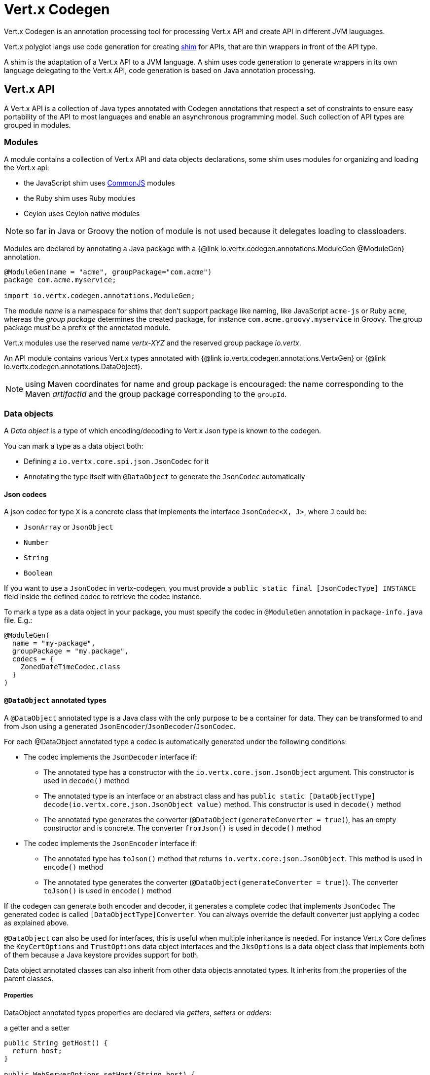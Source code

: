 = Vert.x Codegen

Vert.x Codegen is an annotation processing tool for processing Vert.x API and create API in different JVM lauguages.

Vert.x polyglot langs use code generation for creating https://en.wikipedia.org/wiki/Shim_(computing)[shim] for APIs,
that are thin wrappers in front of the API type.

A shim is the adaptation of a Vert.x API to a JVM language. A shim uses code generation to generate
wrappers in its own language delegating to the Vert.x API, code generation is based on Java annotation
processing.

== Vert.x API

A Vert.x API is a collection of Java types annotated with Codegen annotations that respect a set of constraints to
ensure easy portability of the API to most languages and enable an asynchronous programming model. Such collection
of API types are grouped in modules.

=== Modules

A module contains a collection of Vert.x API and data objects declarations, some shim uses modules for organizing
and loading the Vert.x api:

- the JavaScript shim uses https://en.wikipedia.org/wiki/CommonJS[CommonJS] modules
- the Ruby shim uses Ruby modules
- Ceylon uses Ceylon native modules

NOTE: so far in Java or Groovy the notion of module is not used because it delegates loading to classloaders.

Modules are declared by annotating a Java package with a {@link io.vertx.codegen.annotations.ModuleGen @ModuleGen}
annotation.

[source,java]
----
@ModuleGen(name = "acme", groupPackage="com.acme")
package com.acme.myservice;

import io.vertx.codegen.annotations.ModuleGen;
----

The module _name_ is a namespace for shims that don't support package like naming, like JavaScript `acme-js`
or Ruby `acme`, whereas the _group package_ determines the created package, for instance
`com.acme.groovy.myservice` in Groovy. The group package must be a prefix of the annotated module.

Vert.x modules use the reserved name _vertx-XYZ_ and the reserved group package _io.vertx_.

An API module contains various Vert.x types annotated with {@link io.vertx.codegen.annotations.VertxGen}
or {@link io.vertx.codegen.annotations.DataObject}.

NOTE: using Maven coordinates for name and group package is encouraged: the name corresponding to the
Maven _artifactId_ and the group package corresponding to the `groupId`.

=== Data objects

A _Data object_ is a type of which encoding/decoding to Vert.x Json type is known to the codegen.

You can mark a type as a data object both:

* Defining a `io.vertx.core.spi.json.JsonCodec` for it
* Annotating the type itself with `@DataObject` to generate the `JsonCodec` automatically

==== Json codecs

A json codec for type `X` is a concrete class that implements the interface `JsonCodec<X, J>`, where `J` could be:

* `JsonArray` or `JsonObject`
* `Number`
* `String`
* `Boolean`

If you want to use a `JsonCodec` in vertx-codegen, you must provide a `public static final [JsonCodecType] INSTANCE` field inside the defined codec to retrieve the codec instance.

To mark a type as a data object in your package, you must specify the codec in `@ModuleGen` annotation in `package-info.java` file. E.g.:

```java
@ModuleGen(
  name = "my-package",
  groupPackage = "my.package",
  codecs = {
    ZonedDateTimeCodec.class
  }
)
```

==== `@DataObject` annotated types

A `@DataObject` annotated type is a Java class with the only purpose to be a container for data.
They can be transformed to and from Json using a generated `JsonEncoder`/`JsonDecoder`/`JsonCodec`.

For each @DataObject annotated type a codec is automatically generated under the following conditions:

* The codec implements the `JsonDecoder` interface if:
- The annotated type has a constructor with the `io.vertx.core.json.JsonObject` argument. This constructor is used in `decode()` method
- The annotated type is an interface or an abstract class and has `public static [DataObjectType] decode(io.vertx.core.json.JsonObject value)` method. This constructor is used in `decode()` method
- The annotated type generates the converter (`@DataObject(generateConverter = true)`), has an empty constructor and is concrete. The converter `fromJson()` is used in `decode()` method
* The codec implements the `JsonEncoder` interface if:
- The annotated type has `toJson()` method that returns `io.vertx.core.json.JsonObject`. This method is used in `encode()` method
- The annotated type generates the converter (`@DataObject(generateConverter = true)`). The converter `toJson()` is used in `encode()` method

If the codegen can generate both encoder and decoder, it generates a complete codec that implements `JsonCodec`
The generated codec is called `[DataObjectType]Converter`.
You can always override the default converter just applying a codec as explained above.

`@DataObject` can also be used for interfaces, this is useful when multiple inheritance
is needed. For instance Vert.x Core defines the `KeyCertOptions` and `TrustOptions` data object interfaces and the
`JksOptions` is a data object class that implements both of them because a Java keystore provides support for both.

Data object annotated classes can also inherit from other data objects annotated types. It inherits from the properties of the parent classes.

===== Properties

DataObject annotated types properties are declared via _getters_, _setters_ or _adders_:

.a getter and a setter
[source,java]
----
public String getHost() {
  return host;
}

public WebServerOptions setHost(String host) {
  this.host = host;
  return this;
}
----

Here is the list of supported property single valued types:

1. any primitive or boxed primitive type
2. `java.lang.String`
3. `io.vertx.core.json.JsonObject` and `io.vertx.core.json.JsonArray`
4. the specific `io.vertx.core.buffer.Buffer` type providing support for byte array
5. Java enums
6. another data object

In addition a data object can also have multi-valued properties as a `java.util.List<V>`/`java.util.Set<V>` or a
`java.util.Map<String, V>` where the `<V>` is a supported single valued type or `java.lang.Object`
that stands for anything converted by `io.vertx.core.json.JsonObject` and `io.vertx.core.json.JsonArray`.

List/set multi-valued properties can be declared via a _setter_ :

.a multi valued setter
[source,java]
----
public WebServerOptions setCertificates(List<String> certificates) {
  this.certificates = certificates;
  return this;
}
----

Or an _adder_ :

.a multi valued adder
[source,java]
----
public WebServerOptions addCertificate(String certificate) {
  this.certificates.add(certificate);
  return this;
}
----

Map properties can only be declared with a _setter_.

NOTE: these examples uses a _fluent_ return types for providing a better API, this is not mandatory but
encouraged.

==== Json -> Data Object conversion

When a data object has an associated `JsonCodec` or just a `JsonDecoder`, it can be instantiated from a json value
and is said _decodable_. For POJO to json object mapping, although there are no strict rules of mapping between
the data object properties and the json structure, it is a good thing to follow a common mapping for users using json data objects (like in JavaScript shim).

In particular json object properties should be named after properties according to JavaBean conversion rules:

- a single valued property follows the JavaBean convention
- a multi valued property declared with a list setter follows the same convention
- a multi valued property declared with an adder must use a singular form and the json property name gets a trailing _s_

In all case, property names are _normalized_, i.e:

- _red_ -> _red_
- _Red_ -> _red_
- _URL_ -> _url_
- _URLFactory_ -> _urlFactory_

==== Data Object -> json conversion

When a data object has an associated `JsonCodec` or just a `JsonEncoder`, it can be converted to the json format
and is said _encodable_. Vert.x API types have restriction in the declared method return types, a jsonifiable
data object can be used in Vert.x API method return types or handlers because it can be converted to a json
format, otherwise it is not permitted.

===== Data object converter

The data object/json conversion can be tedious and error prone.
Vertx-codegen can automate it, generating for you an auxiliary class that implements the conversion logic.
The generated converter handles the type mapping as well as the json naming convention.

Converters are generated when the data object is annotated with `@DataObject(generateConverter=true)`. The
generation happens for the data object properties, not for the ancestor properties, unless `inheritConverter`
is set: `@DataObject(generateConverter=true,inheritConverter=true)`.

The converter is named by appending the `Converter` suffix to the data object class name, e.g,
`ContactDetails` -> `ContactDetailsConverter`. The generated converter has two static methods:

- `public static void fromJson(JsonObject json, ContactDetails obj)`
- `public static void toJson(ContactDetails obj, JsonObject json)`

The former should be used in the json constructor, the later in the `toJson` method.

[source,java]
----
public ContactDetails(JsonObject json) {
  this();
  ContactDetailsConverter.fromJson(json, this);
}

public JsonObject toJson() {
  JsonObject json = new JsonObject();
  ContactDetailsConverter.toJson(this, json);
  return json;
}
----

=== Building types

A few types used throughout Vert.x API are not annotated with `@VertxGen` yet are used for building
the API:

- `io.vertx.core.Handler`
- `java.util.function.Function`
- `io.vertx.core.AsyncResult`
- `io.vertx.core.json.JsonObject`
- `io.vertx.core.json.JsonArray`
- `java.lang.Object`
- `java.lang.Throwable`
- `java.lang.Void`
- `java.lang.String`
- `java.util.List`
- `java.util.Set`
- `java.util.Map`
- primitive and boxed primitives

These types are usually handled natively by shims, for instance the `Handler` type is a function in JavaScript,
a block in Ruby, the same `Handler` in Groovy, a function in Ceylon, etc...

=== Generated types

An API type is a Java interface annotated with {@link io.vertx.codegen.annotations.VertxGen}.

Vert.x provides a async / non blocking / polyglot programming model, code generated API shall follow some
rules to make this possible:

1. the API must be described as a set of Java interfaces, classes are not permitted
2. nested interfaces are not permitted
3. all interfaces to have generation performed on them must be annotated with the `io.vertx.codegen.annotations.VertxGen` annotation
4. fluent methods (methods which return a reference to `this`) must be annotated with the `io.vertx.codegen.annotations.Fluent` annotation
5. methods where the return value must be cached in the API shim must be annotated with the `io.vertx.codegen.annotations.CacheReturn` annotation
6. only certain types are allowed as parameter or return value types for any API methods
7. custom enums should be annotated with `@VertxGen`, although this is not mandatory to allow the usage of existing Java enums
8. nested enums are not permitted
9. default implementations are allowed

An API type can be generic or declare generic methods, type parameters must be unbounded, e.g
`<N extends Number>` is forbidden.

In the perspective of codegen, Java types can be categorized as follow:

. _basic_ type : any primitive/boxed type or `java.lang.String`
. _json_ type : `io.vertx.core.json.JsonObject` or `io.vertx.core.json.JsonArray`
. _api_ type : any type annotated with `io.vertx.codegen.annotations.VertxGen`
. _data object_ type : any data object type as defined above
. _enum_ type : any Java enum
. _collection_ type : `java.util.List<V>`, `java.util.Set<V>` or `java.util.Map<String, V>`
. _java_ type : any other type that can be represented as a Java class. Java types declarations are only permitted
in interfaces allowing them (`@VertxGen(allowJavaTypes = true)`)

Parameterized types are supported but wildcards are not, that is the following type arguments declarations
are *forbidden*:

- `Foo<?>`
- `Foo<? extends Number>`
- `Foo<? super Number>`

Parameterized types are only supported for _api_ generic types, _collection_ types and _java_ types.

Type variables are allowed and carry a special meaning: a type variable is a dynamic form of a _basic_ type and
_json_ type.

_java_ types should be used wisely because they provide a limited compatibility with Vert.x generators.

==== Inheritance

_api_ type can extend other _api_ types.

An _api_ type can either be *concrete* or *abstract*, such information is important for languages not
supporting multiple class inheritance like Groovy:

- _api_ types annotated with {@link io.vertx.codegen.annotations.VertxGen}`(concrete = false)` are meant to be
extended by *concrete* interfaces an can inherit from *abstract* interfaces only.
- _api_ types annotated with {@link io.vertx.codegen.annotations.VertxGen} or {@link io.vertx.codegen.annotations.VertxGen}`(concrete = true)`
are implemented directly by Vertx and can inherit at most one other *concrete* interface and any *abstract* interface

==== Method parameter types

The following method parameter types are allowed:

. any _basic_ type
. any _api_ type or parameterized _api_ type having type variable parameters
. any _java_ type
. any _json_ type
. the `java.lang.Throwable` type
. any _enum_ type
. any _data object_ that provides a decoder
. an https://docs.oracle.com/javase/tutorial/java/generics/bounded.html[unbounded type variable], i.e `T extends Number` or `T super Number` are not permitted
. `java.lang.Object`
. a `java.util.List<V>`, `java.util.Set<V>` or `java.util.Map<String, V>` where `<V>` can be a _basic_ type,
a _json_ type, an _api_ type or a `java` type. For list and set `V` can also be an _enum_ type or a _data object_ type

Callback parameters are allowed, i.e types declaring `io.vertx.core.Handler<E>` or
`io.vertx.core.Handler<io.vertx.core.AsyncResult<E>>` where `<E>` can be:

. the `java.lang.Void` type
. any _basic_ type
. any _api_ type
. any _java_ type
. any _json_ type
. the `java.lang.Throwable` type - only for `Handler<R>`
. any _enum_ type
. any _data object_ that provides an encoder
. an https://docs.oracle.com/javase/tutorial/java/generics/bounded.html[unbounded type variable], i.e `T extends Number` or `T super Number` are not permitted
. a `java.util.List<V>`, `java.util.Set<V>` or `java.util.Map<String, V>` where `<V>` can be a _basic_ type,
a _json_ type. For list and set `V` can also be an _API_ type, an _enum_ type or a _data object_ type

Function parameters are allowed, i.e types declaring `java.util.function.Function<E, R>` where `<E>` is defined to
be same than for handlers and `<R>` can be:

. any _basic_ type
. any _api_ type
. any _java_ type
. any _json_ type
. the `java.lang.Throwable` type
. any _enum_ type
. any _data object_ that provides a decoder
. an unbounded type variable
. a `java.util.List<V>`, `java.util.Set<V>` or `java.util.Map<String, V>` where `<V>` can be a _basic_ type,
a _json_ type or a `java` type. For list and set `V` can also be an _API_ type, an _enum_ type or a _data object_ type

==== Method return type

The following return types are allowed:

. `void` type
. any _basic_ type
. any _api_ type or parameterized _api_ type having type variable parameters
. any _java_ type
. any _json_ type
. the `java.lang.Throwable` type
. any _enum_ type
. any _data object_ that provides an encoder
. an https://docs.oracle.com/javase/tutorial/java/generics/bounded.html[unbounded type variable], i.e `T extends Number` or `T super Number` are not permitted
. a `java.util.List<V>`, `java.util.Set<V>` or `java.util.Map<String, V>` where `<V>` can be a _basic_ type,
a _json_ type. For list and set `V` can also be an _API_ type, an _enum_ type or a _data object_ type
. an `Handler<T>` where T is is a among the method parameter types
. an `Handler<AsyncResult<T>>` where T is is a among the method parameter types

==== Method overloading

Some languages don't support method overloading at all. Ruby, JavaScript or  Ceylon to name a few of them.
However the same restriction for Vert.x API would limit API usability.

To accomodate both, overloading is supported when there are no ambiguities between overloaded signatures.
When an API is analyzed an _overload check_ is performed to ensure there is no ambiguity.

Here is an example of possible ambiguity:

.an overload check failure
[source,java]
----
void add(int x, int y);
void add(double x, double y);
----

The JavaScript language use the type number in both cases: at runtime there is no possibility for the
JavaScript shim to know which method to use.

Method declaring `java` types are not checked.

==== Nullable types

Null values have an impact on shim design:

- shims based on value types for dispatching overloaded methods fail for null values, for example a `foo(String)`
method overloaded by a `foo(Buffer)` method invoked with `foo(null)` cannot delegate to the correct underlying method in
JavaScript.
- some shims can leverage this information to provide a better API, for instance an `Optional<String>` Java type or the
`String?` in Ceylon, etc...

Codegen provides the {@link io.vertx.codegen.annotations.Nullable} annotations for annotating types.

Method return type can be {@link io.vertx.codegen.annotations.Nullable}:

[source,java]
----
@Nullable String getAttribute(String name);
----

As well as method parameter type:

[source,java]
----
void close(@Nullable Handler<Void> closeHandler);
----

WARNING: type validation is a non goal of this feature, its purpose is to give hints to the shim
for generating correct code.

These rules apply to {@link io.vertx.codegen.annotations.Nullable} types:

. primitive types cannot be {@link io.vertx.codegen.annotations.Nullable}
. method parameter type can be {@link io.vertx.codegen.annotations.Nullable}
. method return type can be {@link io.vertx.codegen.annotations.Nullable} but not for {@link io.vertx.codegen.annotations.Fluent}
. `io.vertx.core.Handler` type argument can be {@link io.vertx.codegen.annotations.Nullable} but not for
`java.lang.Void` or `io.vertx.core.AsyncResult`
. `io.vertx.core.Handler<io.vertx.core.AsyncResult>` type argument can be {@link io.vertx.codegen.annotations.Nullable}
but not for `java.lang.Void`
. the `java.lang.Object` type is always nullable
. the `<T>` in `<T>` parameter/return, `Handler<T>` or `Handler<AsyncResult<T>>` is implicitly nullable
. the `java.lang.Object` parameter is implicitly nullable
. a method overriding another method `inherits` the {@link io.vertx.codegen.annotations.Nullable} usage of the overriden method
. a method overriding another method cannot declare {@link io.vertx.codegen.annotations.Nullable} in its types

In addition these rules apply to {@link io.vertx.codegen.annotations.Nullable} type arguments:

. methods cannot declare generic api types with nullable type arguments, e.g `<T> void method(GenericApi<Nullable T> api)` is not permitted
. methods can declare nullable collection, e.g `void method(List<Nullable String> list)` is allowed

Besides these rules, nullable types of method parameters have an impact on method overloading: the parameter
at the same position cannot be {@link io.vertx.codegen.annotations.Nullable} more than one time when the number
of method parameters is the same, e.g:

[source,java]
----
void write(@Nullable String s);
void write(@Nullable Buffer s);
----

is not permitted, however:

[source,java]
----
void write(@Nullable String s);
void write(@Nullable String s, String encoding);
----

is permitted because the number of parameters differs.

=== Static methods

Vert.x generated types allow _static_ methods, such methods often plays the role of factory. For instance
`Buffer` instance are obtained by the static method `Buffer.buffer()`, this method is translated to an equivalent
in the shim.

In Javascript:

[source,javascript]
----
var Buffer = require('vertx-js/buffer');
var buf = Buffer.buffer();
----

In Ruby:

[source,ruby]
----
require 'vertx/buffer'
buf = Vertx::Buffer.buffer()
----

In Groovy:

[source,groovy]
----
def buf = io.vertx.groovy.core.Buffer.buffer();
----

=== Ignored methods

Methods annotated with {@link io.vertx.codegen.annotations.GenIgnore} are simply ignored by codegen, this
is useful when the API provides Java specific methods, for instance a method uses a type not permitted
by codegen.

== Shim proxies

A code generated API creates shim proxies delegating method invocation to the API.

.a simplified Buffer API
[source,java]
----
@VertxGen
public interface Buffer {

  static Buffer buffer(String s) {
    return new BufferImpl(s);
  }

  int length();
}
----

A JavaScript generated shim could look like:

.the JavaScript shim
[source,javascript]
----
var JBuffer = io.vertx.core.buffer.Buffer;
var Buffer = function(j_val) {

  // delegate object
  var j_buffer = j_val;
  var that = this;

  this.length = function() {
    return j_buffer.length();
  };
}

Buffer.buffer = function(s) {
  return new Buffer(JBuffer.buffer(s));
}

module.exports = Buffer;
----

The static `buffer` method is translated into the `buffer` method of the `Buffer` module, this method
delegates the call to the Java static method and returns a `Buffer` proxy wrapping the returned buffer.

The instance `length` method is translated into the `length` method of the proxy instance, this method
delegates the call to the Java instance method of the proxied buffer and simply returns the value. The
Nashorn interoperability takes care of converting the `int` type to a JavaScript `Number`.

=== Return values

A shim implements several strategies when returning values from the Vert.x API:

1. a _basic_ value is usually handled by the shim interop
2. an _API_ value creates a proxy to wrap the value
3. a _json_ (object or array) value is translated to the shim equivalent
4. a _data object_ that provides an encoder is converted to json or an equivalent
5. an _enum_ value is converted to a string or an equivalent
6. a _collection_ is usually translated to the shim equivalent
7. a `java.lang.Throwable` is usually translated to the shim equivalent
8. a type variable is converted dynamically converted to a _basic_ type or a _json_ type
9. an `Handler<T>` value is what is used in the target language to represent an handler, when this handler is called
it invokes the handler with the value converted using the argument value rules
10. an `Handler<AsyncResult<T>>` value is what is used in the target language to represent an async result handler, when this handler
is _succeeded_ it invokes the handler with the `AsyncResult<T>` wrapping the converted value using the argument value rules,
otherwise it invokes the handler with the `AsyncResult<T>` wrapping the throwable

=== Argument values

A shim implements several strategies when passing values to the Vert.x API:

1. a _basic_ value is usually handled by the shim interop
2. an _API_ value is unwrapped from the shim proxy
3. a _json_ (object or array) value is translated from the shim equivalent
4. a _data object_ that provides a decoder is instantiated from the shim equivalent
5. an _enum_ is converted from a string or an equivalent
6. a _collection_ is usually translated from the shim equivalent
7. a type variable or `java.lang.Object` is converted dynamically converted to a _basic_ type or a _json_ type

=== Argument handlers

Argument handlers have a special treatment as the handlers gets a callback.

Usually a shim creates a `io.vertx.core.Handler<E>` instance whose `handle(E)` implementation
calls back the handler argument applying the return value conversion strategy.

For instance the `HttpClient#getNow` method:

[source,java]
----
void getNow(int port, String host, String requestURI, Handler<HttpClientResponse> responseHandler);
----

Can be translated to

[source,javascript]
----
function(port, host, requestURI, responseHandler) {
  j_httpClient.getNow(port, host, requestURI, function(jVal) {
    responseHandler(new HttpClientResponse(jVal));
  }
}
----

The JavaScript code calling passes a `function(result)`:

[source,javascript]
----
vertx.setTimer(1000, function(id) {
  // Timer fired
});
----

`AsyncResult<R>` types also gets a specific treatment, for instance the `HttpServer#listen` method:

[source,java]
----
void listen(int port, String host, Handler<AsyncResult<HttpServer>> listenHandler);
----

Can be translated to

[source,javascript]
----
function(port, host, listenHandler) {
  j_httpServer.listen(port, host, function(ar) {
    if (ar.succeeded()) {
      listenHandler(new HttpServer(ar.result()), null);
    } else {
      listenHandler(null, ar.cause());
    }
  }
}
----

The JavaScript code calling passes a `function(result, err)`:

[source,javascript]
----
server.listen(80, "localhost", function(result, err) {
  if (result != null) {
    // It worked
  } else {
    // It failed
  }
});
----

=== Argument function

Function arguments are `java.util.function.Function` instances, they are usually mapped to the function
type in the target language or an equivalent.

=== Exceptions

todo

=== Method dispatching

When a shim does not support overloading, it needs to handle the dispatch itself to the Java method, usually
based on the argument types when invocation occurs.

todo provide example ?

== Codegen types

The {@link io.vertx.codegen.type.TypeInfo} provides a codegen view of the Java type system.

A type info has a {@link io.vertx.codegen.type.ClassKind} usually used to determine the conversion to apply:

[cols="1,4"]
.Class kinds
|===
| {@link io.vertx.codegen.type.ClassKind#STRING}
| `java.lang.String`
| {@link io.vertx.codegen.type.ClassKind#PRIMITIVE}
| any Java primitive type
| {@link io.vertx.codegen.type.ClassKind#BOXED_PRIMITIVE}
| any Java boxed primitive type
| {@link io.vertx.codegen.type.ClassKind#ENUM}
| any Java enum
| {@link io.vertx.codegen.type.ClassKind#JSON_OBJECT}
| `io.vertx.core.json.JsonObject`
| {@link io.vertx.codegen.type.ClassKind#JSON_ARRAY}
| `io.vertx.core.json.JsonArray`
| {@link io.vertx.codegen.type.ClassKind#THROWABLE}
| `java.lang.Throwable`
| {@link io.vertx.codegen.type.ClassKind#VOID}
| `java.lang.Void`
| {@link io.vertx.codegen.type.ClassKind#OBJECT}
| `java.lang.Object` or an unbounded type variable
| {@link io.vertx.codegen.type.ClassKind#LIST}
| `java.util.List<V>`
| {@link io.vertx.codegen.type.ClassKind#SET}
| `java.util.Set<V>`
| {@link io.vertx.codegen.type.ClassKind#MAP}
| `java.util.Map<String,V>`
| {@link io.vertx.codegen.type.ClassKind#API}
| any _api_ type
| {@link io.vertx.codegen.type.ClassKind#DATA_OBJECT}
| any _data object_ type
| {@link io.vertx.codegen.type.ClassKind#HANDLER}
| `io.vertx.core.Handler<E>`
| {@link io.vertx.codegen.type.ClassKind#FUNCTION}
| `java.util.function.Function<E, R>`
| {@link io.vertx.codegen.type.ClassKind#ASYNC_RESULT}
| `io.vertx.core.AsyncResult<E>`
| {@link io.vertx.codegen.type.ClassKind#OTHER}
| anything else
|===

The `TypeInfo` base class provides common type information

- {@link io.vertx.codegen.type.TypeInfo#getKind} the type {@link io.vertx.codegen.type.ClassKind}
- {@link io.vertx.codegen.type.TypeInfo#getName()} the type name
- {@link io.vertx.codegen.type.TypeInfo#getSimpleName()} the simple name
- {@link io.vertx.codegen.type.TypeInfo#getErased()} returns the corresponding erased type
- {@link io.vertx.codegen.type.TypeInfo#getRaw()} returns the raw type of a parameter type or this type

Besides it provides the {@link io.vertx.codegen.type.TypeInfo#translateName(java.lang.String)} method to
translate the type name using a shim identifier, this is useful for shim using a hierarchical naming, for
instance the translated name of `io.vertx.core.eventbus.EventBus` for the `groovy` identifier is
`io.vertx.groovy.core.eventbus.EventBus`. The position where the identifier is applied is
determined by the {@link io.vertx.codegen.annotations.ModuleGen#groupPackage()} value.

Several subclasses of `TypeInfo` provides specialization when needed:

- {@link io.vertx.codegen.type.ClassTypeInfo} : a java class
- {@link io.vertx.codegen.type.ApiTypeInfo} : `TypeInfo.Class` specialization for _api_ types
- {@link io.vertx.codegen.type.EnumTypeInfo} : `TypeInfo.Class` specialization for _enum_ types
- {@link io.vertx.codegen.type.ParameterizedTypeInfo} : a parameterized type
- {@link io.vertx.codegen.type.PrimitiveTypeInfo} : a primitive type
- {@link io.vertx.codegen.type.VoidTypeInfo} : `void` (and not `java.lang.Void`)
- {@link io.vertx.codegen.type.TypeVariableInfo} : an unbounded type variable

== Codegen models

The codegen processor _validates_ annotated Java program elements (i.e type declaration) and _transforms_  them into models:

1. `ClassModel`
2. `DataObjectModel`
3. `EnumModel`
4. `PackageModel`
5. `ModuleModel`
6. `ProxyModel`

Models are processed by https://en.wikisource.org/wiki/MVEL_Language_Guide[MVEL] templates, when a template is executed it gets access to implicit properties
(i.e properties that are declared by the model).

For `ClassModel` and `DataObjectModel, annotations on methods/properties can be accessed.

For `ModuleModel`, annotations on package can be accessed. Annotation at type level can be retrieved
for `ClassModel`, `DataObjectModel`, `EnumModel` and `ProxyModel`.

=== Class model

For each Java interface annotated with {@link io.vertx.codegen.annotations.VertxGen} a `{@link io.vertx.codegen.ClassModel}` is created.

[cols="1,4"]
.Template properties
|===
| `importedTypes`
| the full list of used types including `java.lang.*` types as `{@link io.vertx.codegen.type.ClassTypeInfo}` that are not in the same package
| `referencedTypes`
| the full list of used types including `java.lang.*` types as `{@link io.vertx.codegen.type.ClassTypeInfo}`
| `referencedDataObjectTypes`
| the full list of used _data object_ types as `{@link io.vertx.codegen.type.ClassTypeInfo}`
| `type`
| the type `{@link io.vertx.codegen.type.ClassTypeInfo}` or `{@link io.vertx.codegen.type.ParameterizedTypeInfo}`
| `typeParams`
| the list of class type params as `List<`{@link io.vertx.codegen.TypeParamInfo.Class}`>`
| `concrete`
| a boolean value indicating if the model is _abstract_ or _concrete_
| `superTypes`
| all direct super types
| `concreteSuperType`
|the concrete direct super type or null
| `abstractSuperTypes`
| a list of all abstract direct super types
| `handlerSuperType`
| the type `io.vertx.core.Handler<T>` when the type implements directly the `Handler` interface
| `methods`
| all the methods as `List<`{@link io.vertx.codegen.MethodInfo}`>`
| `instanceMethods`
| all the instance methods as `List<`{@link io.vertx.codegen.MethodInfo}`>`
| `staticMethods`
| all the static methods as `List<`{@link io.vertx.codegen.MethodInfo}`>`
| `methodsByName`
| a map of methods keyed by name as `Map<String, List<`{@link io.vertx.codegen.MethodInfo}`>>`
| `doc`
| the documentation as {@link io.vertx.codegen.doc.Doc}
|===

todo method info / param info / type param info

=== Data object model

todo

=== Enum model

todo

=== Package model

todo

=== Module model

todo

=== Proxy model

todo

== Code generation

The {@link io.vertx.codegen.CodeGenProcessor} is a Java Annotation Processor that validates and applies
_code generators_ on codegen models.

The processor is declared in the compiler configuration, here is a typical Maven configuration:

[source,xml]
----
<pluginManagement>
  <plugins>
    <plugin>
      <artifactId>maven-compiler-plugin</artifactId>
      <executions>
        <execution>
          <id>default-testCompile</id>
          <configuration>
            <annotationProcessors>
              <annotationProcessor>io.vertx.codegen.CodeGenProcessor</annotationProcessor>
            </annotationProcessors>
            <compilerArgs>
              <arg>-Acodegen.output=${project.basedir}/src/test</arg> <1>
            </compilerArgs>
          </configuration>
        </execution>
      </executions>
    </plugin>
  </plugins>
</pluginManagement>
----
<1> the base output directory for generated files

Code generators are determined from the classpath by looking at the `codegen.json` descriptors, there can
be several generators executed in the same compilation phase. The configuration of a code generator is
quite simple:

[source,json]
----
{
  "name": "Groovy", <1>
  "generators": [ { <2>
    "kind": "class", <3>
    "fileName": "'groovy/' + module.translateQualifiedName(fqn, 'groovy').replace('.', '/') + '.groovy'", <4>
    "templateFileName": "vertx-groovy/template/groovy.templ" <5>
  } ]
}
----
<1> the processor name
<2> an array of generators
<3> the kind of model the generator process : _class_, _dataObject_, _enum_, _package_, _module_, _proxy_
<4> the MVEL expression of the generated file
<5> the MVEL template file name

=== Templating

Templates are written in the MVEL language, documented <a href="https://en.wikisource.org/wiki/MVEL_Language_Guide">here</a>.

Some characters have a special meaning:

- the tab char is used for formatting purpose and is removed
- the *\n* sequence has the same meaning than in a Java string literal

=== Incremental templating

Incremental templating allows the same template to process several models and create a single result. This is
useful when several sources files needs to generate a same file and the output is the result of the models. To
achieve incremental processing, a generator must declares `"incremental": true` in its descriptor.

During the processing phase, the codegen processors collects all the files generated by incremental templates
and groups them by file name. Obviously, the _fileName_ expression of the generator needs to return an appropriate
string.

At the end of the processing phase, templates are invoked for each model, pretty much like the normal templating but
with the following differences:

- the variable `incrementalIndex` gives the sequence number of the current model, starting at 0
- the variable `incrementalSize` gives the total number of models processed by the template
- the variable `session` is a map provided that allows the template to maintain state
- the generated content are appended instead of overwritten

For instance the template:

[source]
----
@if{incrementalIndex==0}
  <html>\n
    <body>\n
      <ul>\n
@end{}
<li>@{type.name}</li>\n
@if{incrementalIndex==incrementalSize-1}
    </ul>\n
  </body>\n
</html>\n
@end{}
----

With `codegen.json`:

[source,json]
----
{
  "name": "index",
  "generators": [ {
    "kind": "class",
    "incremental": true,
    "fileName": "'index.html'",
    "templateFileName": "html-index.templ"
  } ]
}
----

Generates an HTML page with the name of all the API classes.
